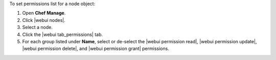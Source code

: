 .. This is an included how-to. 


To set permissions list for a node object:

#. Open **Chef Manage**.
#. Click |webui nodes|.
#. Select a node.
#. Click the |webui tab_permissions| tab.
#. For each group listed under **Name**, select or de-select the |webui permission read|, |webui permission update|, |webui permission delete|, and |webui permission grant| permissions.
